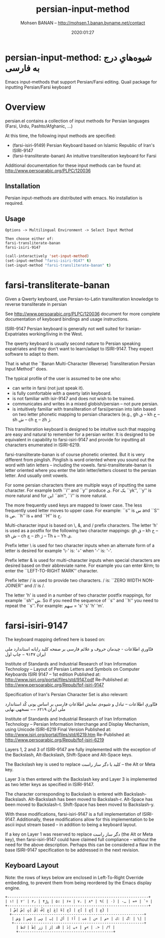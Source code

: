 #+TITLE: persian-input-method
#+description: Emacs input-methods that support Persian/Farsi editing.
#+date: 2020:01:27
#+OPTIONS: toc:nil
#+author: Mohsen BANAN -- http://mohsen.1.banan.byname.net/contact

* persian-input-method: شیوه‌هایِ درج به فارسی‌

Emacs input-methods that support Persian/Farsi editing.
Quail package for inputting Persian/Farsi keyboard

#+TOC: headlines 2

* Overview

persian.el contains a collection of input methods for
Persian languages (Farsi, Urdu, Pashto/Afghanic, ...)

At this time, the following input methods are specified:

 - (farsi-isiri-9149) Persian Keyboard based on Islamic Republic of Iran's ISIRI-9147
 - (farsi-transliterate-banan) An intuitive transliteration keyboard for Farsi

Additional documentation for these input methods can be found at:
 http://www.persoarabic.org/PLPC/120036


** Installation

Persian input-methods are distributed with emacs. No installation is required.

** Usage

#+begin_example
Options -> Multilingual Environment -> Select Input Method

Then choose either of:
farsi-transliterate-banan
farsi-isiri-9147
#+end_example

#+BEGIN_SRC emacs-lisp
(call-interactively 'set-input-method)
(set-input-method "farsi-isiri-9147" t)
(set-input-method "farsi-transliterate-banan" t)
#+END_SRC

* farsi-transliterate-banan

Given a Qwerty keyboard, use Persian-to-Latin transliteration knowledge
to reverse transliterate in persian

See http://www.persoarabic.org/PLPC/120036 document for more complete
documentation of keyboard bindings and usage instructions.

ISIRI-9147 Persian keyboard is generally not well suited for Iranian-Expatriates
working/living in the West.

The qwerty keyboard is usually second nature to Persian speaking expatriates and they
don't want to learn/adapt to ISIRI-9147.  They expect software to adapt to them.

That is what the ``Banan Multi-Character (Reverse) Transliteration Persian Input Method'' does.

The typical profile of the user is assumed to be one who:

 -  can write in farsi (not just speak it).
 -  is fully comfortable with a qwerty latin keyboard.
 -  is not familiar with isir-9147 and does not wish to be trained.
 -  communicates and writes in a mixed globish/persian -- not pure persian.
 -  is intuitively familiar with transliteration of farsi/persian into latin based on two letter
    phonetic mapping to persian characters (e.g., gh ق --  kh خ -- sh ش -- ch چ -- zh ژ.

This transliteration keyboard is designed to be intuitive such that
mapping are easy and natural to remember for a persian writer.
It is designed to be equivalent in capability to farsi-isiri-9147
and provide for inputting all characters enumerated in ISIRI-6219.

farsi-transliterate-banan is of course phonetic oriented.  But it is very different from
pinglish. Pinglish is word oriented where you sound out the word with latin letters --
including the vowels. farsi-transliterate-banan is letter oriented where you enter the
latin letter/letters closest to the persian letter. And usually omit vowels.

For some persian characters there are multiple ways of inputting
the same character. For example both ``i'' and ``y'' produce ی.
For یک ``yk'', ``y'' is more natural and for این ``ain'', ``i'' is more natural.

The more frequently used keys are mapped to lower case. The less frequently used letter moves to
upper case. For example: ``s'' is س and ``S'' is ص.  ``h'' is ه and ``H''
is ح.

Multi-character input is based on \, &, and / prefix
characters. The letter 'h' is used as a postfix for the following two character mappings:
gh ق --  kh خ -- sh ش -- ch چ -- zh ژ  -- Th ة -- Yh ى.


Prefix letter \ is used for two character inputs when an alternate form of a letter
is desired for example '\-' is: '÷' when '-' is: '-'.

Prefix letter & is used for multi-character inputs when special characters are
desired based on their abbreviate name. For example you can enter &lrm; to enter the
``LEFT-TO-RIGHT MARK'' character.

Prefix letter / is used to provide two characters. / is: ``ZERO WIDTH NON-JOINER''
and // is /.

The letter 'h' is used in a number of two character postfix mappings,
for example ``sh'' ش. So if you need the sequence of ``s'' and ``h'' you
need to repeat the ``s''. For example: سهم = 's' 's' 'h' 'm'.



* farsi-isiri-9147

The keyboard mapping defined here is based on:

فنّاوریِ اطلاعات - چیدمان حروف و علائم فارسی بر صفحه کلید رایانه
استاندارد ملی ایران ۹۱۴۷ − چاپ اول

Institute of Standards and Industrial Research of Iran
Information Technology – Layout of Persian Letters and Symbols
on Computer Keyboards
ISIRI 9147 -- 1st edition
Published at: http://www.isiri.org/portal/files/std/9147.pdf
Re-Published at: http://www.persoarabic.org/Repub/fpf-isiri-9147


Specification of Iran's Persian Character Set is also relevant:

فنّاوریِ اطلاعات -- تبادل و شیوه‌ی نمایش اطلاعاتِ فارسی بر اساس یونی کُد
استاندارد ملی ایران ۶۲۱۹ −− نسخهی نهایی

Institute of Standards and Industrial Research of Iran
Information Technology – Persian Information Interchange and Display Mechanism, using Unicode
ISIRI-6219 Final Version
Published at: http://www.isiri.org/portal/files/std/6219.htm
Re-Published at: http://www.persoarabic.org/Repub/fpf-isiri-6219

Layers 1, 2 and 3 of ISIRI-9147 are fully implemented with the
exception of the Backslash, Alt-Backslash, Shift-Space and
Alt-Space keys.

The Backslash key is used to replace کلید با دگر ساز راست‌ -- the Alt or
Meta key.

Layer 3 is then entered with the Backslash key and Layer 3 is
implemented as two letter keys as specified in ISIRI-9147.

The character corresponding to Backslash is entered with Backslash-Backslash.
Alt-Backslash has been moved to Backslash-r.
Alt-Space has been moved to Backslash-t.
Shift-Space has been moved to Backslash-y.

With these modifications, farsi-isiri-9147 is a full implementation
of ISIRI-9147.  Additionally, these modifications allow for this
implementation to be ascii input stream based -- in addition to
being a keyboard layout.

If a key on Layer 1 was reserved to replace دگر ساز راست‌ (the Alt
or Meta key), then farsi-isiri-9147 could have claimed full
compliance -- without the need for the above description. Perhaps
this can be considered a flaw in the base ISIRI-9147 specification
to be addressed in the next revision.

** Keyboard Layout

Note: the rows of keys below are enclosed in Left-To-Right Override
embedding, to prevent them from being reordered by the Emacs
display engine.

#+begin_example
 +----------------------------------------------------------------+
 ‭| ۱! | ۲٬ | ۳٫ | ۴﷼ | ۵٪ | ۶× | ۷، | ۸* | ۹( | ۰) | -ـ | =+ | `÷ |‬
 +----------------------------------------------------------------+
   ‭| ضْ| صٌ| ثٍ| قً| فُ| غِ| عَ| هّ| خ] | ح[ | ج{ | چ} |‬
   +------------------------------------------------------------+
    ‭| ش‌ؤ | س‌ئ | ی‌ي | ب‌إ | لأ | اآ | ت‌ة | ن« | م» | ک: | گ؛ | \| |‬
    +-----------------------------------------------------------+
      ‭| ظ‌ك | طٓ| زژ | رٰ| ذB | دٔ| پء | و< | .> | /؟ |‬
      +-------------------------------------------+
#+end_example
